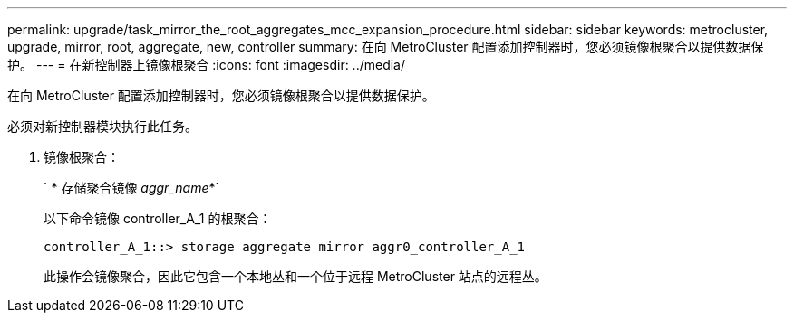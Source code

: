 ---
permalink: upgrade/task_mirror_the_root_aggregates_mcc_expansion_procedure.html 
sidebar: sidebar 
keywords: metrocluster, upgrade, mirror, root, aggregate, new, controller 
summary: 在向 MetroCluster 配置添加控制器时，您必须镜像根聚合以提供数据保护。 
---
= 在新控制器上镜像根聚合
:icons: font
:imagesdir: ../media/


[role="lead"]
在向 MetroCluster 配置添加控制器时，您必须镜像根聚合以提供数据保护。

必须对新控制器模块执行此任务。

. 镜像根聚合：
+
` * 存储聚合镜像 _aggr_name_*`

+
以下命令镜像 controller_A_1 的根聚合：

+
[listing]
----
controller_A_1::> storage aggregate mirror aggr0_controller_A_1
----
+
此操作会镜像聚合，因此它包含一个本地丛和一个位于远程 MetroCluster 站点的远程丛。


